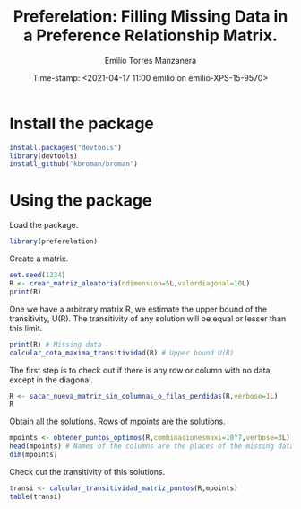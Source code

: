 #+TITLE: Preferelation: Filling Missing Data in a Preference Relationship Matrix. 
#+AUTHOR: Emilio Torres Manzanera
#+DATE: Time-stamp: <2021-04-17 11:00 emilio on emilio-XPS-15-9570>
#+FILETAGS: 
#+PROPERTY: header-args :results output :exports both :session :eval no




* Install the package

#+begin_src R
  install.packages("devtools")
  library(devtools)
  install_github("kbroman/broman")
  
#+end_src

* Using the package

Load the package.
#+begin_src R
library(preferelation)
#+end_src

Create a matrix.
#+begin_src R
set.seed(1234)
R <- crear_matriz_aleatoria(ndimension=5L,valordiagonal=10L)
print(R)

#+end_src

One we have a arbitrary matrix R, we estimate the upper bound of the transitivity, U(R). The transitivity of any solution will be equal or lesser than this limit.

#+begin_src R
print(R) # Missing data
calcular_cota_maxima_transitividad(R) # Upper bound U(R)
#+end_src

The first step is to check out if there is any row or column with no data, except in the diagonal.

#+begin_src R
  R <- sacar_nueva_matriz_sin_columnas_o_filas_perdidas(R,verbose=1L)
  R
#+end_src

Obtain all the solutions. Rows of mpoints are the solutions.

#+begin_src R
mpoints <- obtener_puntos_optimos(R,combinacionesmaxi=10^7,verbose=3L)
head(mpoints) # Names of the columns are the places of the missing data of RLos nombres de las columnas son los huecos de la matriz R
dim(mpoints) 
#+end_src

Check out the transitivity of this solutions.
#+begin_src R
transi <- calcular_transitividad_matriz_puntos(R,mpoints)
table(transi)
#+end_src

